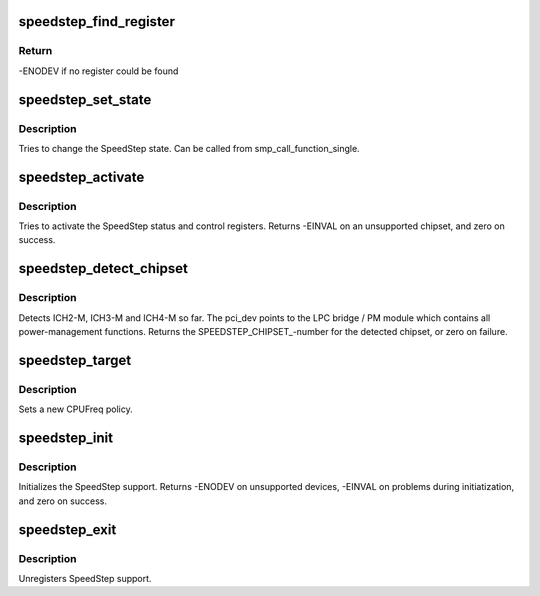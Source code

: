 .. -*- coding: utf-8; mode: rst -*-
.. src-file: drivers/cpufreq/speedstep-ich.c

.. _`speedstep_find_register`:

speedstep_find_register
=======================

.. c:function:: int speedstep_find_register( void)

    read the PMBASE address

    :param  void:
        no arguments

.. _`speedstep_find_register.return`:

Return
------

-ENODEV if no register could be found

.. _`speedstep_set_state`:

speedstep_set_state
===================

.. c:function:: void speedstep_set_state(unsigned int state)

    set the SpeedStep state

    :param unsigned int state:
        new processor frequency state (SPEEDSTEP_LOW or SPEEDSTEP_HIGH)

.. _`speedstep_set_state.description`:

Description
-----------

Tries to change the SpeedStep state.  Can be called from
smp_call_function_single.

.. _`speedstep_activate`:

speedstep_activate
==================

.. c:function:: int speedstep_activate( void)

    activate SpeedStep control in the chipset

    :param  void:
        no arguments

.. _`speedstep_activate.description`:

Description
-----------

Tries to activate the SpeedStep status and control registers.
Returns -EINVAL on an unsupported chipset, and zero on success.

.. _`speedstep_detect_chipset`:

speedstep_detect_chipset
========================

.. c:function:: unsigned int speedstep_detect_chipset( void)

    detect the Southbridge which contains SpeedStep logic

    :param  void:
        no arguments

.. _`speedstep_detect_chipset.description`:

Description
-----------

Detects ICH2-M, ICH3-M and ICH4-M so far. The pci_dev points to
the LPC bridge / PM module which contains all power-management
functions. Returns the SPEEDSTEP_CHIPSET_-number for the detected
chipset, or zero on failure.

.. _`speedstep_target`:

speedstep_target
================

.. c:function:: int speedstep_target(struct cpufreq_policy *policy, unsigned int index)

    set a new CPUFreq policy

    :param struct cpufreq_policy \*policy:
        new policy

    :param unsigned int index:
        index of target frequency

.. _`speedstep_target.description`:

Description
-----------

Sets a new CPUFreq policy.

.. _`speedstep_init`:

speedstep_init
==============

.. c:function:: int speedstep_init( void)

    initializes the SpeedStep CPUFreq driver

    :param  void:
        no arguments

.. _`speedstep_init.description`:

Description
-----------

Initializes the SpeedStep support. Returns -ENODEV on unsupported
devices, -EINVAL on problems during initiatization, and zero on
success.

.. _`speedstep_exit`:

speedstep_exit
==============

.. c:function:: void __exit speedstep_exit( void)

    unregisters SpeedStep support

    :param  void:
        no arguments

.. _`speedstep_exit.description`:

Description
-----------

Unregisters SpeedStep support.

.. This file was automatic generated / don't edit.


